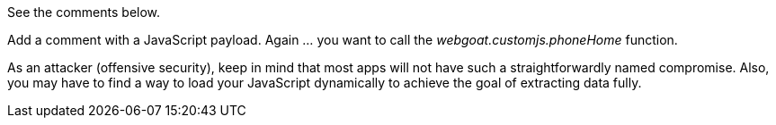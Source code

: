 See the comments below.

Add a comment with a JavaScript payload. Again ... you want to call the _webgoat.customjs.phoneHome_ function.

As an attacker (offensive security), keep in mind that most apps will not have such a straightforwardly named compromise.
Also, you may have to find a way to load your JavaScript dynamically to achieve the goal of extracting data fully.
